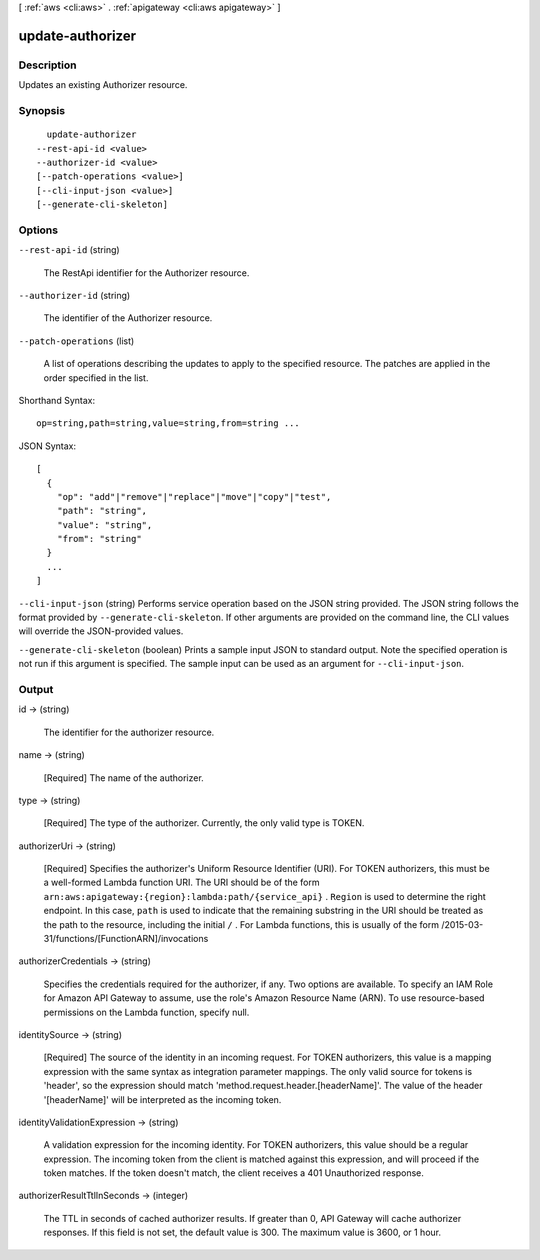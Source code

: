 [ :ref:`aws <cli:aws>` . :ref:`apigateway <cli:aws apigateway>` ]

.. _cli:aws apigateway update-authorizer:


*****************
update-authorizer
*****************



===========
Description
===========



Updates an existing  Authorizer resource.



========
Synopsis
========

::

    update-authorizer
  --rest-api-id <value>
  --authorizer-id <value>
  [--patch-operations <value>]
  [--cli-input-json <value>]
  [--generate-cli-skeleton]




=======
Options
=======

``--rest-api-id`` (string)


  The  RestApi identifier for the  Authorizer resource.

  

``--authorizer-id`` (string)


  The identifier of the  Authorizer resource.

  

``--patch-operations`` (list)


  A list of operations describing the updates to apply to the specified resource. The patches are applied in the order specified in the list.

  



Shorthand Syntax::

    op=string,path=string,value=string,from=string ...




JSON Syntax::

  [
    {
      "op": "add"|"remove"|"replace"|"move"|"copy"|"test",
      "path": "string",
      "value": "string",
      "from": "string"
    }
    ...
  ]



``--cli-input-json`` (string)
Performs service operation based on the JSON string provided. The JSON string follows the format provided by ``--generate-cli-skeleton``. If other arguments are provided on the command line, the CLI values will override the JSON-provided values.

``--generate-cli-skeleton`` (boolean)
Prints a sample input JSON to standard output. Note the specified operation is not run if this argument is specified. The sample input can be used as an argument for ``--cli-input-json``.



======
Output
======

id -> (string)

  

  The identifier for the authorizer resource.

  

  

name -> (string)

  

  [Required] The name of the authorizer.

  

  

type -> (string)

  

  [Required] The type of the authorizer. Currently, the only valid type is TOKEN.

  

  

authorizerUri -> (string)

  

  [Required] Specifies the authorizer's Uniform Resource Identifier (URI). For TOKEN authorizers, this must be a well-formed Lambda function URI. The URI should be of the form ``arn:aws:apigateway:{region}:lambda:path/{service_api}`` . ``Region`` is used to determine the right endpoint. In this case, ``path`` is used to indicate that the remaining substring in the URI should be treated as the path to the resource, including the initial ``/`` . For Lambda functions, this is usually of the form /2015-03-31/functions/[FunctionARN]/invocations

  

  

authorizerCredentials -> (string)

  

  Specifies the credentials required for the authorizer, if any. Two options are available. To specify an IAM Role for Amazon API Gateway to assume, use the role's Amazon Resource Name (ARN). To use resource-based permissions on the Lambda function, specify null.

  

  

identitySource -> (string)

  

  [Required] The source of the identity in an incoming request. For TOKEN authorizers, this value is a mapping expression with the same syntax as integration parameter mappings. The only valid source for tokens is 'header', so the expression should match 'method.request.header.[headerName]'. The value of the header '[headerName]' will be interpreted as the incoming token.

  

  

identityValidationExpression -> (string)

  

  A validation expression for the incoming identity. For TOKEN authorizers, this value should be a regular expression. The incoming token from the client is matched against this expression, and will proceed if the token matches. If the token doesn't match, the client receives a 401 Unauthorized response.

  

  

authorizerResultTtlInSeconds -> (integer)

  

  The TTL in seconds of cached authorizer results. If greater than 0, API Gateway will cache authorizer responses. If this field is not set, the default value is 300. The maximum value is 3600, or 1 hour.

  

  

